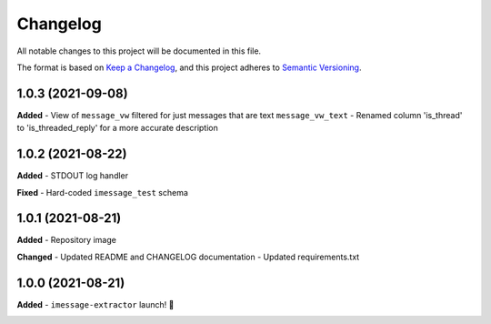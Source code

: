 =========
Changelog
=========

All notable changes to this project will be documented in this file.

The format is based on `Keep a Changelog <https://keepachangelog.com/en/1.0.0/>`_\ ,
and this project adheres to `Semantic Versioning <https://semver.org/spec/v2.0.0.html>`_.


.. raw:: html


.. V.V.V (YYYY-MM-DD)
.. ------------------
.. **Added**

.. **Changed**

.. **Deprecated**

.. **Removed**

.. **Fixed**

.. **Security**

1.0.3 (2021-09-08)
------------------
**Added**
- View of ``message_vw`` filtered for just messages that are text ``message_vw_text``
- Renamed column 'is_thread' to 'is_threaded_reply' for a more accurate description

1.0.2 (2021-08-22)
------------------
**Added**
- STDOUT log handler

**Fixed**
- Hard-coded ``imessage_test`` schema

1.0.1 (2021-08-21)
------------------
**Added**
- Repository image

**Changed**
- Updated README and CHANGELOG documentation
- Updated requirements.txt

1.0.0 (2021-08-21)
------------------
**Added**
- ``imessage-extractor`` launch! 🚀

.. image:: graphics/rocket.gif
